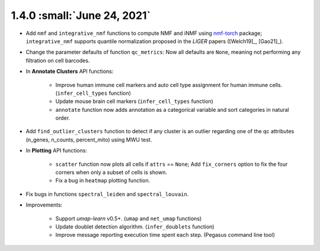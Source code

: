 1.4.0 :small:`June 24, 2021`
^^^^^^^^^^^^^^^^^^^^^^^^^^^^^^^^^^

- Add ``nmf`` and ``integrative_nmf`` functions to compute NMF and iNMF using `nmf-torch <https://pypi.org/project/nmf-torch/>`_ package; ``integrative_nmf`` supports quantile normalization proposed in the *LIGER* papers ([Welch19]_, [Gao21]_).

- Change the parameter defaults of function ``qc_metrics``: Now all defaults are ``None``, meaning not performing any filtration on cell barcodes.

- In **Annotate Clusters** API functions:

    - Improve human immune cell markers and auto cell type assignment for human immune cells. (``infer_cell_types`` function)

    - Update mouse brain cell markers (``infer_cell_types`` function)

    - ``annotate`` function now adds annotation as a categorical variable and sort categories in natural order.

- Add ``find_outlier_clusters`` function to detect if any cluster is an outlier regarding one of the qc attributes (n_genes, n_counts, percent_mito) using MWU test.

- In **Plotting** API functions:

    - ``scatter`` function now plots all cells if ``attrs`` == ``None``; Add ``fix_corners`` option to fix the four corners when only a subset of cells is shown.

    - Fix a bug in ``heatmap`` plotting function.

- Fix bugs in functions ``spectral_leiden`` and ``spectral_louvain``.

- Improvements:

    - Support *umap-learn* v0.5+. (``umap`` and ``net_umap`` functions)

    - Update doublet detection algorithm. (``infer_doublets`` function)

    - Improve message reporting execution time spent each step. (Pegasus command line tool)
